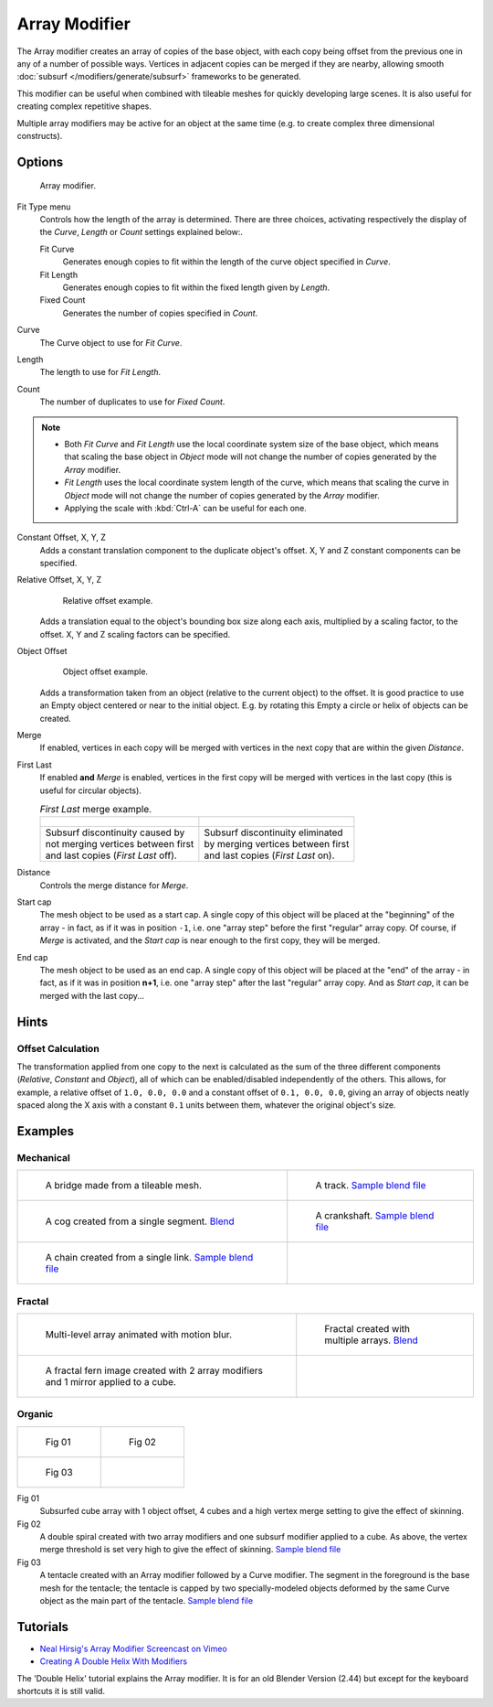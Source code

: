 
**************
Array Modifier
**************

The Array modifier creates an array of copies of the base object, with each copy being offset from the previous
one in any of a number of possible ways. Vertices in adjacent copies can be merged if they are nearby,
allowing smooth :doc:`subsurf </modifiers/generate/subsurf>` frameworks to be generated.

This modifier can be useful when combined with tileable meshes for quickly developing large
scenes. It is also useful for creating complex repetitive shapes.

Multiple array modifiers may be active for an object at the same time
(e.g. to create complex three dimensional constructs).


Options
=======

.. figure:: /images/CZ_ArrayModifier_IF.jpg

   Array modifier.


Fit Type menu
   Controls how the length of the array is determined. There are three choices, activating respectively the
   display of the *Curve*, *Length* or *Count* settings explained below:.

   Fit Curve
      Generates enough copies to fit within the length of the curve object specified in *Curve*.
   Fit Length
      Generates enough copies to fit within the fixed length given by *Length*.
   Fixed Count
      Generates the number of copies specified in *Count*.

Curve
   The Curve object to use for *Fit Curve*.

Length
   The length to use for *Fit Length*.

Count
   The number of duplicates to use for *Fixed Count*.


.. note::
   - Both *Fit Curve* and *Fit Length* use the local coordinate system size of the base object, which means that
     scaling the base object in *Object* mode will not change the number of copies generated by the *Array* modifier.
   - *Fit Length* uses the local coordinate system length of the curve, which means that scaling the curve in
     *Object* mode will not change the number of copies generated by the *Array* modifier.
   - Applying the scale with :kbd:`Ctrl-A` can be useful for each one.


Constant Offset, X, Y, Z
   Adds a constant translation component to the duplicate object's offset.
   X, Y and Z constant components can be specified.

Relative Offset, X, Y, Z
   .. figure:: /images/Dev-Array-Scale_eg.jpg

      Relative offset example.

   Adds a translation equal to the object's bounding box size along each axis, multiplied by a scaling factor,
   to the offset. X, Y and Z scaling factors can be specified.


Object Offset
   .. figure:: /images/Dev_Array_offset_eg.jpg

      Object offset example.

   Adds a transformation taken from an object (relative to the current object) to the offset.
   It is good practice to use an Empty object centered or near to the initial object.
   E.g. by rotating this Empty a circle or helix of objects can be created.


Merge
   If enabled, vertices in each copy will be merged with vertices
   in the next copy that are within the given *Distance*.

First Last
   If enabled **and** *Merge* is enabled, vertices in the first copy will be merged with vertices
   in the last copy (this is useful for circular objects).

   .. list-table::
      *First Last* merge example.

      * - .. figure:: /images/Dev-ArrayModifier-FirstLastDiscontinuity01.jpg
        - .. figure:: /images/Dev-ArrayModifier-FirstLastMerge01.jpg
      * - | Subsurf discontinuity caused by
          | not merging vertices between first
          | and last copies (*First Last* off).
        - | Subsurf discontinuity eliminated
          | by merging vertices between first
          | and last copies (*First Last* on).


Distance
   Controls the merge distance for *Merge*.
Start cap
   The mesh object to be used as a start cap.
   A single copy of this object will be placed at the "beginning" of the array - in fact,
   as if it was in position ``-1``, i.e. one "array step" before the first "regular" array copy.
   Of course, if *Merge* is activated,
   and the *Start cap* is near enough to the first copy, they will be merged.
End cap
   The mesh object to be used as an end cap.
   A single copy of this object will be placed at the "end" of the array - in fact,
   as if it was in position **n+1**, i.e. one "array step" after the last "regular" array copy.
   And as *Start cap*, it can be merged with the last copy...


Hints
=====

Offset Calculation
------------------

The transformation applied from one copy to the next is calculated as the sum of the three
different components (*Relative*, *Constant* and *Object*),
all of which can be enabled/disabled independently of the others. This allows, for example,
a relative offset of ``1.0, 0.0, 0.0`` and a constant offset of ``0.1, 0.0, 0.0``,
giving an array of objects neatly spaced along the X axis with a constant ``0.1``
units between them, whatever the original object's size.


Examples
========

Mechanical
----------

.. list-table::

   * - .. figure:: /images/Array_Bridge.jpg
          :width: 300px

          A bridge made from a tileable mesh.

     - .. figure:: /images/Dev-ArrayModifier-track01.jpg
          :width: 300px

          A track.
          `Sample blend file <http://wiki.blender.org/index.php/Media:Tracktest.blend>`__

   * - .. figure:: /images/Dev-ArrayModifier-Cog01.jpg
          :width: 300px

          A cog created from a single segment.
          `Blend <http://wiki.blender.org/index.php/Media:Dev-ArrayModifier-Cog01.blend>`__

     - .. figure:: /images/Dev-ArrayModifier-Crankshaft01.jpg
          :width: 300px

          A crankshaft.
          `Sample blend file <http://wiki.blender.org/index.php/Media:Dev-ArrayModifier-Crankshaft01.blend>`__

   * - .. figure:: /images/Dev-ArrayModifier-Chain01.jpg
          :width: 300px

          A chain created from a single link.
          `Sample blend file <http://wiki.blender.org/index.php/Media:Dev-ArrayModifier-Chain01.blend>`__

     -


Fractal
-------

.. list-table::

   * - .. figure:: /images/Dev_Array_Multi_Dimension.jpg
          :width: 300px

          Multi-level array animated with motion blur.

     - .. figure:: /images/Dev-ArrayModifier-Fractal01.jpg
          :width: 300px

          Fractal created with multiple arrays.
          `Blend <http://wiki.blender.org/index.php/Media:Dev-ArrayModifier-Fractal01.blend>`__

   * - .. figure:: /images/Dev-ArrayModifier_Fractal_11.jpg
          :width: 300px

          A fractal fern image created with 2 array modifiers and 1 mirror applied to a cube.

     -


Organic
-------

.. list-table::

   * - .. figure:: /images/Dev_Array_Fractal_example.jpg
          :width: 300px

          Fig 01

     - .. figure:: /images/Dev-ArrayModifier-Spiral01.jpg
          :width: 300px

          Fig 02

   * - .. figure:: /images/Modifier-Array-Tentacle01.jpg
          :width: 600px

          Fig 03

     -


Fig 01
   Subsurfed cube array with 1 object offset, 4 cubes and a high vertex merge setting to give the effect of skinning.
Fig 02
   A double spiral created with two array modifiers and one subsurf modifier applied to a cube.
   As above, the vertex merge threshold is set very high to give the effect of skinning.
   `Sample blend file <http://wiki.blender.org/index.php/Media:Dev-ArrayModifier-Spiral01.blend>`__
Fig 03
   A tentacle created with an Array modifier followed by a Curve modifier.
   The segment in the foreground is the base mesh for the tentacle; the tentacle is capped by two
   specially-modeled objects deformed by the same Curve object as the main part of the tentacle.
   `Sample blend file <http://wiki.blender.org/index.php/Media:Manual-Modifier-Array-Tentacle01.blend>`__


Tutorials
=========

- `Neal Hirsig's Array Modifier Screencast on Vimeo <http://vimeo.com/46061877>`__
- `Creating A Double Helix With Modifiers <http://wiki.blender.org/index.php/Doc:2.4/Tutorials/Modifiers/A_Double_Helix>`__

The 'Double Helix' tutorial explains the Array modifier.
It is for an old Blender Version (2.44) but except for the keyboard
shortcuts it is still valid.
